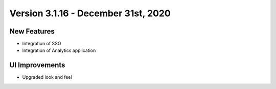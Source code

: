 Version 3.1.16 - December 31st, 2020
========

New Features
------------

- Integration of SSO
- Integration of Analytics application



UI Improvements
---------------

- Upgraded look and feel
